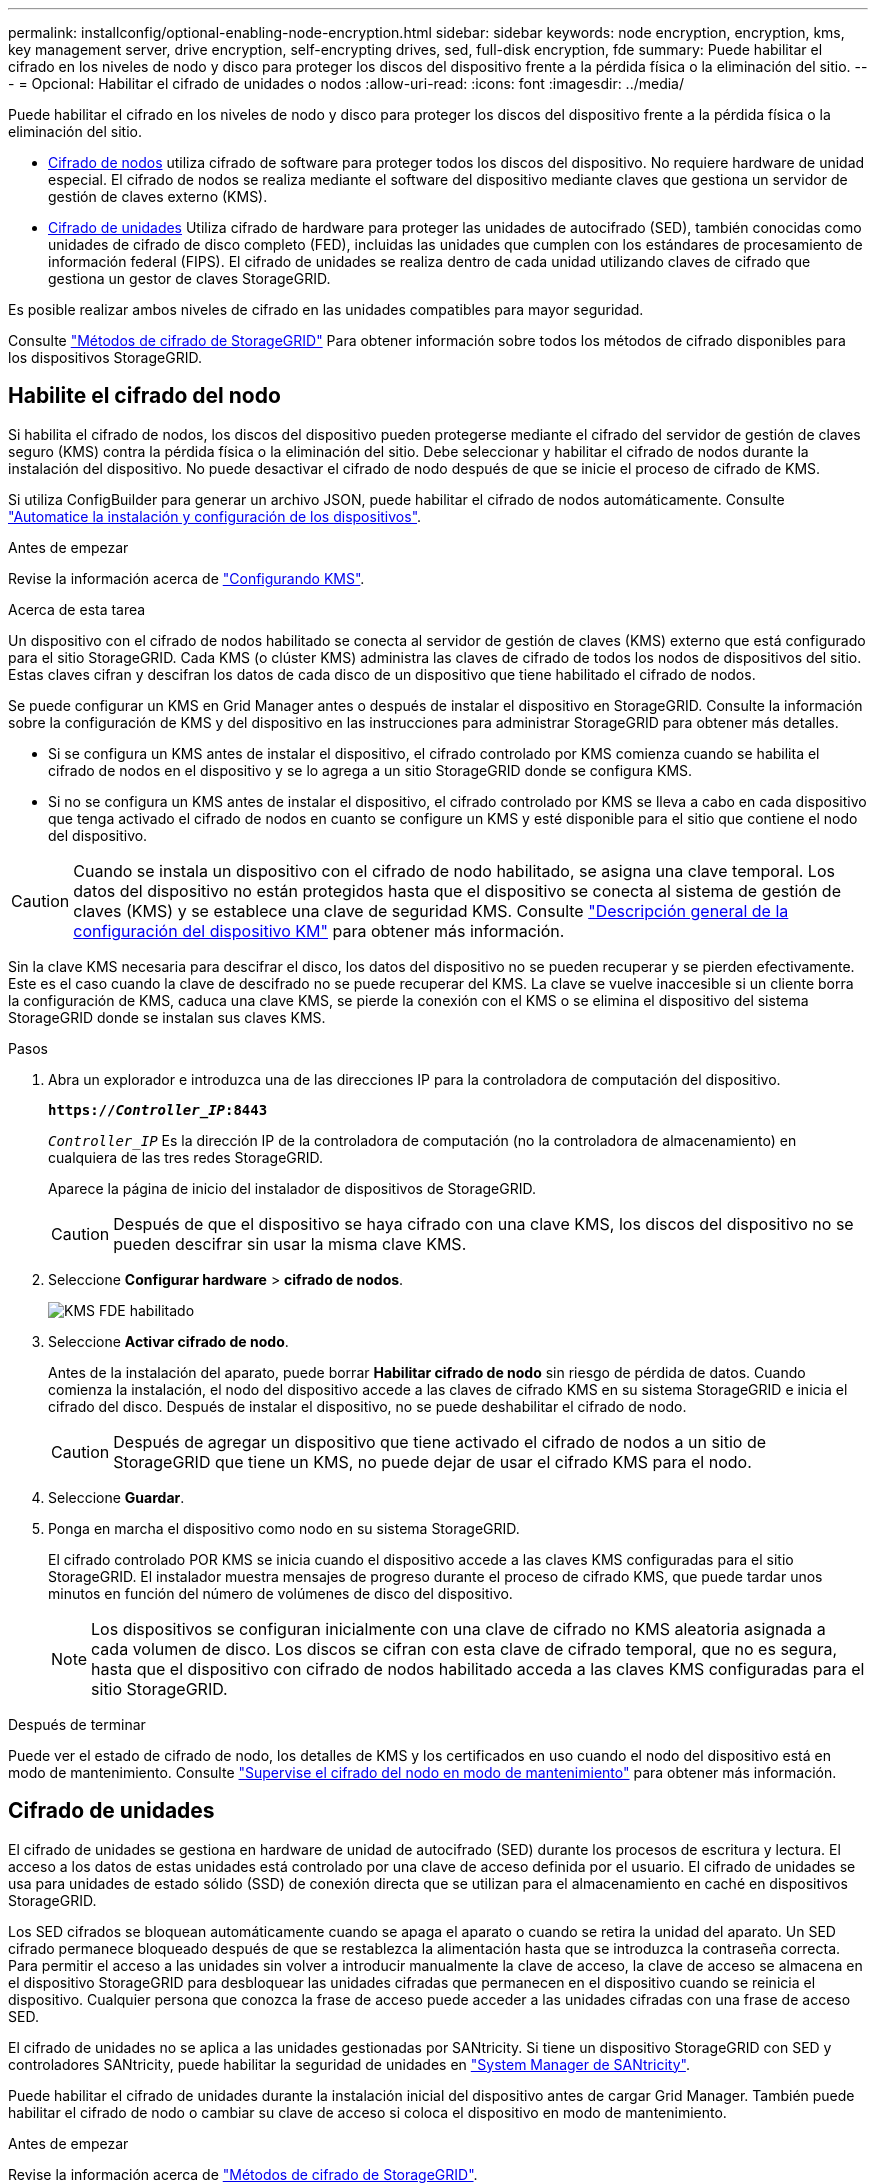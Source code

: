 ---
permalink: installconfig/optional-enabling-node-encryption.html 
sidebar: sidebar 
keywords: node encryption, encryption, kms, key management server, drive encryption, self-encrypting drives, sed, full-disk encryption, fde 
summary: Puede habilitar el cifrado en los niveles de nodo y disco para proteger los discos del dispositivo frente a la pérdida física o la eliminación del sitio. 
---
= Opcional: Habilitar el cifrado de unidades o nodos
:allow-uri-read: 
:icons: font
:imagesdir: ../media/


[role="lead"]
Puede habilitar el cifrado en los niveles de nodo y disco para proteger los discos del dispositivo frente a la pérdida física o la eliminación del sitio.

* <<Habilite el cifrado del nodo,Cifrado de nodos>> utiliza cifrado de software para proteger todos los discos del dispositivo. No requiere hardware de unidad especial. El cifrado de nodos se realiza mediante el software del dispositivo mediante claves que gestiona un servidor de gestión de claves externo (KMS).
* <<Habilite el cifrado de unidades,Cifrado de unidades>> Utiliza cifrado de hardware para proteger las unidades de autocifrado (SED), también conocidas como unidades de cifrado de disco completo (FED), incluidas las unidades que cumplen con los estándares de procesamiento de información federal (FIPS). El cifrado de unidades se realiza dentro de cada unidad utilizando claves de cifrado que gestiona un gestor de claves StorageGRID.


Es posible realizar ambos niveles de cifrado en las unidades compatibles para mayor seguridad.

Consulte https://docs.netapp.com/us-en/storagegrid-118/admin/reviewing-storagegrid-encryption-methods.html["Métodos de cifrado de StorageGRID"^] Para obtener información sobre todos los métodos de cifrado disponibles para los dispositivos StorageGRID.



== Habilite el cifrado del nodo

Si habilita el cifrado de nodos, los discos del dispositivo pueden protegerse mediante el cifrado del servidor de gestión de claves seguro (KMS) contra la pérdida física o la eliminación del sitio. Debe seleccionar y habilitar el cifrado de nodos durante la instalación del dispositivo. No puede desactivar el cifrado de nodo después de que se inicie el proceso de cifrado de KMS.

Si utiliza ConfigBuilder para generar un archivo JSON, puede habilitar el cifrado de nodos automáticamente. Consulte link:automating-appliance-installation-and-configuration.html["Automatice la instalación y configuración de los dispositivos"].

.Antes de empezar
Revise la información acerca de https://docs.netapp.com/us-en/storagegrid-118/admin/kms-configuring.html["Configurando KMS"^].

.Acerca de esta tarea
Un dispositivo con el cifrado de nodos habilitado se conecta al servidor de gestión de claves (KMS) externo que está configurado para el sitio StorageGRID. Cada KMS (o clúster KMS) administra las claves de cifrado de todos los nodos de dispositivos del sitio. Estas claves cifran y descifran los datos de cada disco de un dispositivo que tiene habilitado el cifrado de nodos.

Se puede configurar un KMS en Grid Manager antes o después de instalar el dispositivo en StorageGRID. Consulte la información sobre la configuración de KMS y del dispositivo en las instrucciones para administrar StorageGRID para obtener más detalles.

* Si se configura un KMS antes de instalar el dispositivo, el cifrado controlado por KMS comienza cuando se habilita el cifrado de nodos en el dispositivo y se lo agrega a un sitio StorageGRID donde se configura KMS.
* Si no se configura un KMS antes de instalar el dispositivo, el cifrado controlado por KMS se lleva a cabo en cada dispositivo que tenga activado el cifrado de nodos en cuanto se configure un KMS y esté disponible para el sitio que contiene el nodo del dispositivo.



CAUTION: Cuando se instala un dispositivo con el cifrado de nodo habilitado, se asigna una clave temporal. Los datos del dispositivo no están protegidos hasta que el dispositivo se conecta al sistema de gestión de claves (KMS) y se establece una clave de seguridad KMS. Consulte https://docs.netapp.com/us-en/storagegrid-118/admin/kms-overview-of-kms-and-appliance-configuration.html["Descripción general de la configuración del dispositivo KM"^] para obtener más información.

Sin la clave KMS necesaria para descifrar el disco, los datos del dispositivo no se pueden recuperar y se pierden efectivamente. Este es el caso cuando la clave de descifrado no se puede recuperar del KMS. La clave se vuelve inaccesible si un cliente borra la configuración de KMS, caduca una clave KMS, se pierde la conexión con el KMS o se elimina el dispositivo del sistema StorageGRID donde se instalan sus claves KMS.

.Pasos
. Abra un explorador e introduzca una de las direcciones IP para la controladora de computación del dispositivo.
+
`*https://_Controller_IP_:8443*`

+
`_Controller_IP_` Es la dirección IP de la controladora de computación (no la controladora de almacenamiento) en cualquiera de las tres redes StorageGRID.

+
Aparece la página de inicio del instalador de dispositivos de StorageGRID.

+

CAUTION: Después de que el dispositivo se haya cifrado con una clave KMS, los discos del dispositivo no se pueden descifrar sin usar la misma clave KMS.

. Seleccione *Configurar hardware* > *cifrado de nodos*.
+
image::../media/kms_fde_enabled.png[KMS FDE habilitado]

. Seleccione *Activar cifrado de nodo*.
+
Antes de la instalación del aparato, puede borrar *Habilitar cifrado de nodo* sin riesgo de pérdida de datos. Cuando comienza la instalación, el nodo del dispositivo accede a las claves de cifrado KMS en su sistema StorageGRID e inicia el cifrado del disco. Después de instalar el dispositivo, no se puede deshabilitar el cifrado de nodo.

+

CAUTION: Después de agregar un dispositivo que tiene activado el cifrado de nodos a un sitio de StorageGRID que tiene un KMS, no puede dejar de usar el cifrado KMS para el nodo.

. Seleccione *Guardar*.
. Ponga en marcha el dispositivo como nodo en su sistema StorageGRID.
+
El cifrado controlado POR KMS se inicia cuando el dispositivo accede a las claves KMS configuradas para el sitio StorageGRID. El instalador muestra mensajes de progreso durante el proceso de cifrado KMS, que puede tardar unos minutos en función del número de volúmenes de disco del dispositivo.

+

NOTE: Los dispositivos se configuran inicialmente con una clave de cifrado no KMS aleatoria asignada a cada volumen de disco. Los discos se cifran con esta clave de cifrado temporal, que no es segura, hasta que el dispositivo con cifrado de nodos habilitado acceda a las claves KMS configuradas para el sitio StorageGRID.



.Después de terminar
Puede ver el estado de cifrado de nodo, los detalles de KMS y los certificados en uso cuando el nodo del dispositivo está en modo de mantenimiento. Consulte link:../commonhardware/monitoring-node-encryption-in-maintenance-mode.html["Supervise el cifrado del nodo en modo de mantenimiento"] para obtener más información.



== Cifrado de unidades

El cifrado de unidades se gestiona en hardware de unidad de autocifrado (SED) durante los procesos de escritura y lectura. El acceso a los datos de estas unidades está controlado por una clave de acceso definida por el usuario. El cifrado de unidades se usa para unidades de estado sólido (SSD) de conexión directa que se utilizan para el almacenamiento en caché en dispositivos StorageGRID.

Los SED cifrados se bloquean automáticamente cuando se apaga el aparato o cuando se retira la unidad del aparato. Un SED cifrado permanece bloqueado después de que se restablezca la alimentación hasta que se introduzca la contraseña correcta. Para permitir el acceso a las unidades sin volver a introducir manualmente la clave de acceso, la clave de acceso se almacena en el dispositivo StorageGRID para desbloquear las unidades cifradas que permanecen en el dispositivo cuando se reinicia el dispositivo. Cualquier persona que conozca la frase de acceso puede acceder a las unidades cifradas con una frase de acceso SED.

El cifrado de unidades no se aplica a las unidades gestionadas por SANtricity. Si tiene un dispositivo StorageGRID con SED y controladores SANtricity, puede habilitar la seguridad de unidades en link:../installconfig/accessing-and-configuring-santricity-system-manager.html["System Manager de SANtricity"].

Puede habilitar el cifrado de unidades durante la instalación inicial del dispositivo antes de cargar Grid Manager. También puede habilitar el cifrado de nodo o cambiar su clave de acceso si coloca el dispositivo en modo de mantenimiento.

.Antes de empezar
Revise la información acerca de https://docs.netapp.com/us-en/storagegrid-118/admin/reviewing-storagegrid-encryption-methods.html["Métodos de cifrado de StorageGRID"^].

.Acerca de esta tarea
Una clave de acceso se configura cuando el cifrado de unidad se habilita inicialmente. Si se reemplaza un nodo de computación o se mueve un SED cifrado a un nuevo nodo de computación, debe volver a introducir manualmente la frase de contraseña.


CAUTION: Asegúrese de almacenar la clave de acceso de cifrado de unidades en una ubicación segura. No se puede acceder a SED cifrados sin introducir manualmente la misma frase de acceso si el SED está instalado en otro dispositivo StorageGRID.



=== Habilite el cifrado de unidades

. Acceda al instalador de dispositivos de StorageGRID.
+
** Durante la instalación inicial del dispositivo, abra un explorador e introduzca una de las direcciones IP para la controladora de computación del dispositivo.
+
`*https://_Controller_IP_:8443*`

+
`_Controller_IP_` Es la dirección IP de la controladora de computación (no la controladora de almacenamiento) en cualquiera de las tres redes StorageGRID.

** Para un dispositivo StorageGRID existente, link:../commonhardware/placing-appliance-into-maintenance-mode.html["ponga el aparato en modo de mantenimiento"].


. En la página de inicio del instalador de dispositivos StorageGRID, seleccione *Configurar hardware* > *Cifrado de unidades*.
. Seleccione *Habilitar cifrado de unidad*.
+

CAUTION: Después de habilitar el cifrado de la unidad y configurar la frase de contraseña, las unidades SED están cifradas por hardware. No se puede acceder al contenido de la unidad sin utilizar la misma clave de acceso.

. Seleccione *Guardar*.
+
Una vez cifrada la unidad, se muestra información de la clave de acceso de la unidad.

+

NOTE: Cuando una unidad se cifra inicialmente, la frase de contraseña se establece en un valor en blanco predeterminado y el texto de la frase de acceso actual indica que es predeterminada (no segura). Aunque los datos de esta unidad están cifrados, es posible acceder a ellos sin introducir una clave de acceso hasta que se establezca una clave de acceso única.

. Introduzca una clave de acceso única para el acceso cifrado a la unidad y vuelva a introducir la clave de acceso para confirmarla. La frase de acceso debe tener al menos 8 y no más de 32 caracteres.
. Introduzca el texto mostrado de la frase de acceso que le ayudará a recuperar la frase de contraseña.
+
Guarde el texto de visualización de la frase de acceso y la frase de contraseña en una ubicación segura, como una aplicación de administración de contraseñas.

. Seleccione *Guardar*.




=== Vea el estado de cifrado de unidades

. link:../commonhardware/placing-appliance-into-maintenance-mode.html["Coloque el dispositivo en modo de mantenimiento"].
. En el instalador de dispositivos StorageGRID, seleccione *Configurar hardware* > *Cifrado de unidades*.




=== Acceda a una unidad cifrada

Debe introducir la clave de acceso para acceder a una unidad cifrada después de reemplazar un nodo de computación o después de mover una unidad a un nodo de computación nuevo.

. Acceda al instalador de dispositivos de StorageGRID.
+
** Abra un explorador e introduzca una de las direcciones IP de la controladora de computación del dispositivo.
+
`*https://_Controller_IP_:8443*`

+
`_Controller_IP_` Es la dirección IP de la controladora de computación (no la controladora de almacenamiento) en cualquiera de las tres redes StorageGRID.

** link:../commonhardware/placing-appliance-into-maintenance-mode.html["Coloque el dispositivo en modo de mantenimiento"].


. En el instalador de dispositivos StorageGRID, seleccione el enlace *Cifrado de unidades* en el banner de advertencia.
. Introduzca la contraseña de cifrado de la unidad que estableció anteriormente en *Nueva frase de contraseña* y *Volver a escribir nueva frase de contraseña*.
+

NOTE: Si introduce valores para la clave de acceso y el texto que no coinciden con los valores introducidos previamente, se producirá un error en la autenticación de la unidad. Deberá reiniciar el dispositivo e introducir la frase de acceso y el texto correcto para mostrar.

. Introduzca el texto de visualización de la frase de contraseña que configuró anteriormente en *Texto de visualización de nueva frase de contraseña*.
. Seleccione *Guardar*.
+
Los banners de advertencia ya no se mostrarán cuando se desbloqueen las unidades.

. Vuelva a la página de inicio del instalador de dispositivos StorageGRID y seleccione *Reiniciar* en el banner de la sección Instalación para reiniciar el nodo de cálculo y acceder a las unidades cifradas.




=== Cambie la clave de acceso de cifrado de la unidad

. Acceda al instalador de dispositivos de StorageGRID.
+
** Abra un explorador e introduzca una de las direcciones IP de la controladora de computación del dispositivo.
+
`*https://_Controller_IP_:8443*`

+
`_Controller_IP_` Es la dirección IP de la controladora de computación (no la controladora de almacenamiento) en cualquiera de las tres redes StorageGRID.

** link:../commonhardware/placing-appliance-into-maintenance-mode.html["Coloque el dispositivo en modo de mantenimiento"].


. En el instalador de dispositivos StorageGRID, seleccione *Configurar hardware* > *Cifrado de unidades*.
. Introduzca una nueva clave de acceso única para el acceso a la unidad y vuelva a introducir la clave de acceso para confirmarla. La frase de acceso debe tener al menos 8 y no más de 32 caracteres.
+

NOTE: Ya debe haberse autenticado con acceso a la unidad para poder cambiar la clave de acceso de cifrado de la unidad.

. Introduzca el texto mostrado de la frase de acceso que le ayudará a recuperar la frase de contraseña.
. Seleccione *Guardar*.
+

CAUTION: Después de configurar una nueva frase de acceso, las unidades cifradas no pueden descifrarse sin utilizar el texto para mostrar la nueva frase de acceso y frase de acceso.

. Guarde el texto de visualización de la nueva frase de acceso y frase de contraseña en una ubicación segura, como una aplicación de administración de contraseñas.




=== Deshabilite el cifrado de unidades

. Acceda al instalador de dispositivos de StorageGRID.
+
** Abra un explorador e introduzca una de las direcciones IP de la controladora de computación del dispositivo.
+
`*https://_Controller_IP_:8443*`

+
`_Controller_IP_` Es la dirección IP de la controladora de computación (no la controladora de almacenamiento) en cualquiera de las tres redes StorageGRID.

** link:../commonhardware/placing-appliance-into-maintenance-mode.html["Coloque el dispositivo en modo de mantenimiento"].


. En el instalador de dispositivos StorageGRID, seleccione *Configurar hardware* > *Cifrado de unidades*.
. Desactive *Habilitar cifrado de unidad*.
. Para borrar todos los datos de la unidad cuando el cifrado de la unidad está desactivado, seleccione *Borrar todos los datos en las unidades.*
+

NOTE: La opción de borrado de datos solo se puede acceder desde el instalador de dispositivos de StorageGRID antes de añadir el dispositivo al grid. No puede acceder a esta opción al acceder al instalador de dispositivos StorageGRID desde modo de mantenimiento.

. Seleccione *Guardar*.


El contenido de la unidad no está cifrado o se borra criptográficamente, se borra la frase de contraseña de cifrado y ahora se puede acceder a los SED sin una frase de contraseña.
